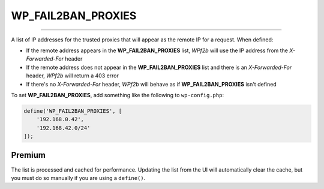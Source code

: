 .. _WP_FAIL2BAN_PROXIES:

WP_FAIL2BAN_PROXIES
-------------------

.. versionadded:: 2.0.0
.. versionchanged:: 4.0.0
   Entries can be ignored by prefixing with **#**
.. versionchanged:: 5.0.0
   Entries can include IPv6 addresses.

----

A list of IP addresses for the trusted proxies that will appear as the remote IP for a request. When defined:

* If the remote address appears in the **WP_FAIL2BAN_PROXIES** list, *WPf2b* will use the IP address from the `X-Forwarded-For` header
* If the remote address does not appear in the **WP_FAIL2BAN_PROXIES** list and there is an `X-Forwarded-For` header, *WPf2b* will return a 403 error
* If there's no `X-Forwarded-For` header, *WPf2b* will behave as if **WP_FAIL2BAN_PROXIES** isn't defined

To set **WP_FAIL2BAN_PROXIES**, add something like the following to ``wp-config.php``:

.. code-block:: php

  define('WP_FAIL2BAN_PROXIES', [
      '192.168.0.42',
      '192.168.42.0/24'
  ]);

Premium
^^^^^^^

The list is processed and cached for performance. Updating the list from the UI will automatically clear the cache, but you must do so manually if you are using a ``define()``.

.. seealso::
  * :ref:`clearing_the_cache`
